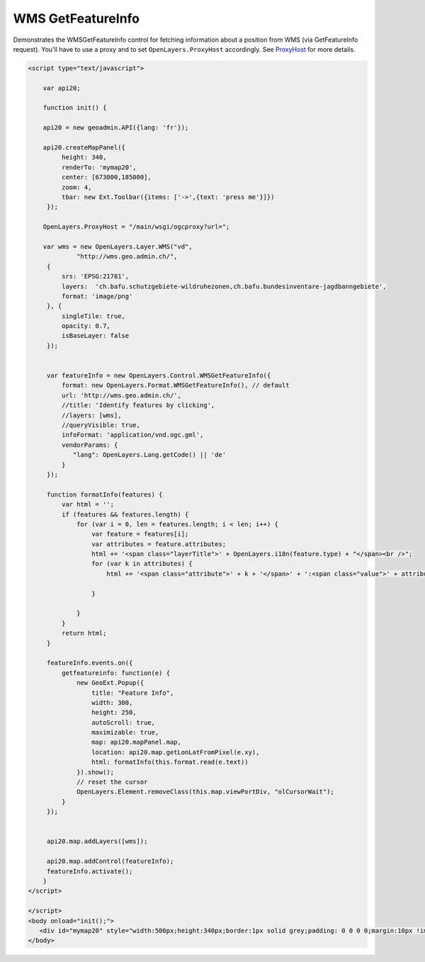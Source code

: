 .. raw:: html

   <script language=javascript type='text/javascript'>

   function hidediv(div, showDiv, hideDiv) {
      document.getElementById(div).style.visibility = 'hidden';
      document.getElementById(div).style.display = 'none';
      document.getElementById(hideDiv).style.visibility = 'hidden';
      document.getElementById(hideDiv).style.display = 'none';
      document.getElementById(showDiv).style.visibility = 'visible';
      document.getElementById(showDiv).style.display = 'block';
   }

   function showdiv(div, showDiv, hideDiv) {
      document.getElementById(div).style.visibility = 'visible';
      document.getElementById(div).style.display = 'block';
      document.getElementById(showDiv).style.visibility = 'hidden';
      document.getElementById(showDiv).style.display = 'none';
      document.getElementById(hideDiv).style.visibility = 'visible';
      document.getElementById(hideDiv).style.display = 'block';
   }
   </script>
   <style type="text/css">
     .layerTitle {font-weight: bold; background-color: #fff;}
     .attribute {font-style: italic; font-color: #ddd;}
     .value {}
   </style>

WMS GetFeatureInfo
------------------
Demonstrates the WMSGetFeatureInfo control for fetching information about a position from WMS (via
GetFeatureInfo request). You'll have to use a proxy and to set ``OpenLayers.ProxyHost`` accordingly. 
See `ProxyHost <http://trac.osgeo.org/openlayers/wiki/FrequentlyAskedQuestions#ProxyHost>`_ for more details.

.. raw:: html

   <body>
      <div id="mymap20" style="width:500px;height:340px;border:1px solid grey;padding: 0 0 0 0;margin:10px !important;"></div>
   </body>

.. raw:: html

    <a id="showRef20" href="javascript:showdiv('codeBlock20','showRef20','hideRef20')" style="display: none; visibility: hidden; margin:10px !important;">Show code</a>
    <a id="hideRef20" href="javascript:hidediv('codeBlock20','showRef20','hideRef20')" style="margin:10px !important;">Hide code</a>
    <div id="codeBlock20" style="margin:10px !important;">

.. code-block:: html

   <script type="text/javascript">

       var api20;

       function init() {

       api20 = new geoadmin.API({lang: 'fr'});

       api20.createMapPanel({
            height: 340,
            renderTo: 'mymap20',
            center: [673000,185000],
            zoom: 4,
            tbar: new Ext.Toolbar({items: ['->',{text: 'press me'}]})
        });

       OpenLayers.ProxyHost = "/main/wsgi/ogcproxy?url=";

       var wms = new OpenLayers.Layer.WMS("vd",
                "http://wms.geo.admin.ch/",
        {
            srs: 'EPSG:21781',
            layers:  'ch.bafu.schutzgebiete-wildruhezonen,ch.bafu.bundesinventare-jagdbanngebiete',
            format: 'image/png'
        }, {
            singleTile: true,
            opacity: 0.7,
            isBaseLayer: false
        });


        var featureInfo = new OpenLayers.Control.WMSGetFeatureInfo({
            format: new OpenLayers.Format.WMSGetFeatureInfo(), // default
            url: 'http://wms.geo.admin.ch/',
            //title: 'Identify features by clicking',
            //layers: [wms],
            //queryVisible: true,
            infoFormat: 'application/vnd.ogc.gml',
            vendorParams: {
               "lang": OpenLayers.Lang.getCode() || 'de'
            }
        });

        function formatInfo(features) {
            var html = '';
            if (features && features.length) {
                for (var i = 0, len = features.length; i < len; i++) {
                    var feature = features[i];
                    var attributes = feature.attributes;
                    html += '<span class="layerTitle">' + OpenLayers.i18n(feature.type) + "</span><br />";
                    for (var k in attributes) {
                        html += '<span class="attribute">' + k + '</span>' + ':<span class="value">' + attributes[k] + '</span><br />';

                    }

                }
            }
            return html;
        }

        featureInfo.events.on({
            getfeatureinfo: function(e) {
                new GeoExt.Popup({
                    title: "Feature Info",
                    width: 300,
                    height: 250,
                    autoScroll: true,
                    maximizable: true,
                    map: api20.mapPanel.map,
                    location: api20.map.getLonLatFromPixel(e.xy),
                    html: formatInfo(this.format.read(e.text))
                }).show();
                // reset the cursor
                OpenLayers.Element.removeClass(this.map.viewPortDiv, "olCursorWait");
            }
        });


        api20.map.addLayers([wms]);

        api20.map.addControl(featureInfo);
        featureInfo.activate();
       }
   </script>

   </script>
   <body onload="init();">
      <div id="mymap20" style="width:500px;height:340px;border:1px solid grey;padding: 0 0 0 0;margin:10px !important;"></div>
   </body>


.. raw:: html

    </div>

.. raw:: html


   <script type="text/javascript">
       var api20;

       function init() {

       api20 = new geoadmin.API({lang: 'fr'});

       api20.createMapPanel({
            height: 340,
            renderTo: 'mymap20',
            center: [673000,185000],
            zoom: 4,
            tbar: new Ext.Toolbar({items: ['->',{text: 'press me'}]})
        });

       OpenLayers.ProxyHost = "/main/wsgi/ogcproxy?url=";

       var wms = new OpenLayers.Layer.WMS("vd",
                "http://wms.geo.admin.ch/",
        {
            srs: 'EPSG:21781',
            layers:  'ch.bafu.schutzgebiete-wildruhezonen,ch.bafu.bundesinventare-jagdbanngebiete',
            format: 'image/png'
        }, {
            singleTile: true,
            opacity: 0.7,
            isBaseLayer: false
        });


        var featureInfo = new OpenLayers.Control.WMSGetFeatureInfo({
            //  format: new OpenLayers.Format.WMSGetFeatureInfo(), //'application/vnd.ogc.gml' //'plain/text'
            url: 'http://wms.geo.admin.ch/',
            //title: 'Identify features by clicking',
            //layers: [wms],
            //queryVisible: true,
            infoFormat: 'application/vnd.ogc.gml',
            vendorParams: {
               "lang": OpenLayers.Lang.getCode() || 'de'
            }
        });

        function formatInfo(features) {
            var html = '';
            if (features && features.length) {
                for (var i = 0, len = features.length; i < len; i++) {
                    var feature = features[i];
                    var attributes = feature.attributes;
                    html += '<span class="layerTitle">' + OpenLayers.i18n(feature.type) + "</span><br />";
                    for (var k in attributes) {
                        html += '<span class="attribute">' + k + '</span>' + ':<span class="value">' + attributes[k] + '</span><br />';

                    }

                }
            }
            return html;
        }

        featureInfo.events.on({
            getfeatureinfo: function(e) {
                new GeoExt.Popup({
                    title: "Feature Info",
                    width: 300,
                    height: 250,
                    autoScroll: true,
                    maximizable: true,
                    map: api20.mapPanel.map,
                    location: api20.map.getLonLatFromPixel(e.xy),
                    html: formatInfo(this.format.read(e.text))
                }).show();
                // reset the cursor
                OpenLayers.Element.removeClass(this.map.viewPortDiv, "olCursorWait");
            }
        });


        api20.map.addLayers([wms]);

        api20.map.addControl(featureInfo);
        featureInfo.activate();
       }
   </script>

   <body onload="init();">
   <script type="text/javascript" src="../../../loader.js"></script>
   </body>
